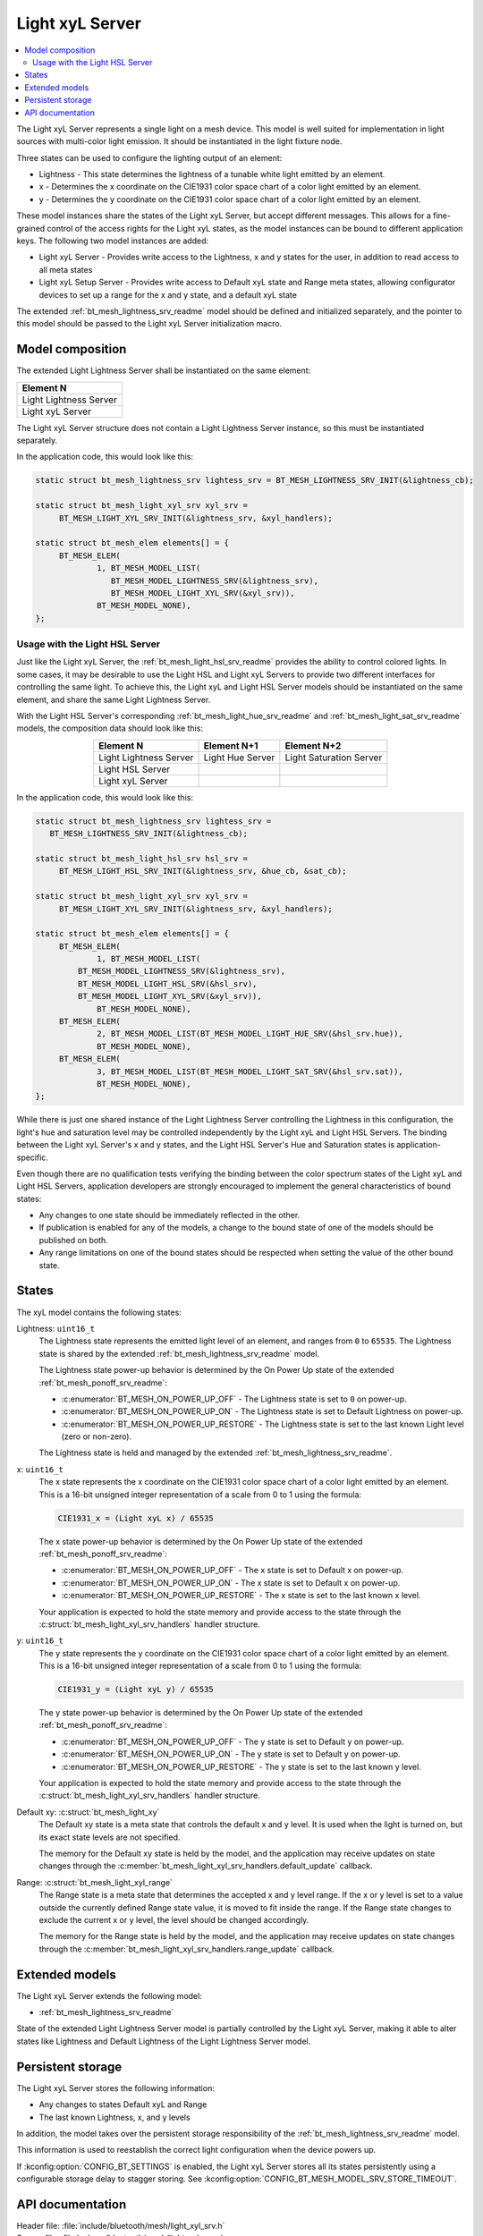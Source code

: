 .. _bt_mesh_light_xyl_srv_readme:

Light xyL Server
################

.. contents::
   :local:
   :depth: 2

The Light xyL Server represents a single light on a mesh device.
This model is well suited for implementation in light sources with multi-color light emission.
It should be instantiated in the light fixture node.

Three states can be used to configure the lighting output of an element:

* Lightness - This state determines the lightness of a tunable white light emitted by an element.
* x - Determines the x coordinate on the CIE1931 color space chart of a color light emitted by an element.
* y - Determines the y coordinate on the CIE1931 color space chart of a color light emitted by an element.

These model instances share the states of the Light xyL Server, but accept different messages.
This allows for a fine-grained control of the access rights for the Light xyL states, as the model instances can be bound to different application keys.
The following two model instances are added:

* Light xyL Server - Provides write access to the Lightness, x and y states for the user, in addition to read access to all meta states
* Light xyL Setup Server - Provides write access to Default xyL state and Range meta states, allowing configurator devices to set up a range for the x and y state, and a default xyL state

The extended :ref:`bt_mesh_lightness_srv_readme` model should be defined and initialized separately, and the pointer to this model should be passed to the Light xyL Server initialization macro.

Model composition
*****************

The extended Light Lightness Server shall be instantiated on the same element:

+------------------------+
| Element N              |
+========================+
| Light Lightness Server |
+------------------------+
| Light xyL Server       |
+------------------------+

The Light xyL Server structure does not contain a Light Lightness Server instance, so this must be instantiated separately.

In the application code, this would look like this:

.. code-block:: c

   static struct bt_mesh_lightness_srv lightess_srv = BT_MESH_LIGHTNESS_SRV_INIT(&lightness_cb);

   static struct bt_mesh_light_xyl_srv xyl_srv =
 	BT_MESH_LIGHT_XYL_SRV_INIT(&lightness_srv, &xyl_handlers);

   static struct bt_mesh_elem elements[] = {
    	BT_MESH_ELEM(
    		1, BT_MESH_MODEL_LIST(
    		   BT_MESH_MODEL_LIGHTNESS_SRV(&lightness_srv),
    		   BT_MESH_MODEL_LIGHT_XYL_SRV(&xyl_srv)),
    		BT_MESH_MODEL_NONE),
   };


.. _bt_mesh_light_xyl_hsl_srv:

Usage with the Light HSL Server
===============================

Just like the Light xyL Server, the :ref:`bt_mesh_light_hsl_srv_readme` provides the ability to control colored lights.
In some cases, it may be desirable to use the Light HSL and Light xyL Servers to provide two different interfaces for controlling the same light.
To achieve this, the Light xyL and Light HSL Server models should be instantiated on the same element, and share the same Light Lightness Server.

With the Light HSL Server's corresponding :ref:`bt_mesh_light_hue_srv_readme` and :ref:`bt_mesh_light_sat_srv_readme` models, the composition data should look like this:

.. table::
   :align: center

   =======================  =================  =======================
   Element N                Element N+1        Element N+2
   =======================  =================  =======================
   Light Lightness Server   Light Hue Server   Light Saturation Server
   Light HSL Server
   Light xyL Server
   =======================  =================  =======================


In the application code, this would look like this:

.. code-block:: c

   static struct bt_mesh_lightness_srv lightess_srv =
      BT_MESH_LIGHTNESS_SRV_INIT(&lightness_cb);

   static struct bt_mesh_light_hsl_srv hsl_srv =
   	BT_MESH_LIGHT_HSL_SRV_INIT(&lightness_srv, &hue_cb, &sat_cb);

   static struct bt_mesh_light_xyl_srv xyl_srv =
 	BT_MESH_LIGHT_XYL_SRV_INIT(&lightness_srv, &xyl_handlers);

   static struct bt_mesh_elem elements[] = {
   	BT_MESH_ELEM(
   		1, BT_MESH_MODEL_LIST(
            BT_MESH_MODEL_LIGHTNESS_SRV(&lightness_srv),
            BT_MESH_MODEL_LIGHT_HSL_SRV(&hsl_srv),
            BT_MESH_MODEL_LIGHT_XYL_SRV(&xyl_srv)),
   		BT_MESH_MODEL_NONE),
   	BT_MESH_ELEM(
   		2, BT_MESH_MODEL_LIST(BT_MESH_MODEL_LIGHT_HUE_SRV(&hsl_srv.hue)),
   		BT_MESH_MODEL_NONE),
   	BT_MESH_ELEM(
   		3, BT_MESH_MODEL_LIST(BT_MESH_MODEL_LIGHT_SAT_SRV(&hsl_srv.sat)),
   		BT_MESH_MODEL_NONE),
   };

While there is just one shared instance of the Light Lightness Server controlling the Lightness in this configuration, the light's hue and saturation level may be controlled independently by the Light xyL and Light HSL Servers.
The binding between the Light xyL Server's x and y states, and the Light HSL Server's Hue and Saturation states is application-specific.

Even though there are no qualification tests verifying the binding between the color spectrum states of the Light xyL and Light HSL Servers, application developers are strongly encouraged to implement the general characteristics of bound states:

* Any changes to one state should be immediately reflected in the other.
* If publication is enabled for any of the models, a change to the bound state of one of the models should be published on both.
* Any range limitations on one of the bound states should be respected when setting the value of the other bound state.

States
******

The xyL model contains the following states:

Lightness: ``uint16_t``
    The Lightness state represents the emitted light level of an element, and ranges from ``0`` to ``65535``.
    The Lightness state is shared by the extended :ref:`bt_mesh_lightness_srv_readme` model.

    The Lightness state power-up behavior is determined by the On Power Up state of the extended :ref:`bt_mesh_ponoff_srv_readme`:

    * :c:enumerator:`BT_MESH_ON_POWER_UP_OFF` - The Lightness state is set to ``0`` on power-up.
    * :c:enumerator:`BT_MESH_ON_POWER_UP_ON` - The Lightness state is set to Default Lightness on power-up.
    * :c:enumerator:`BT_MESH_ON_POWER_UP_RESTORE` - The Lightness state is set to the last known Light level (zero or non-zero).

    The Lightness state is held and managed by the extended :ref:`bt_mesh_lightness_srv_readme`.

x: ``uint16_t``
    The x state represents the x coordinate on the CIE1931 color space chart of a color light emitted by an element.
    This is a 16-bit unsigned integer representation of a scale from 0 to 1 using the formula:

    .. code-block:: console

       CIE1931_x = (Light xyL x) / 65535

    The x state power-up behavior is determined by the On Power Up state of the extended :ref:`bt_mesh_ponoff_srv_readme`:

    * :c:enumerator:`BT_MESH_ON_POWER_UP_OFF` - The x state is set to Default x on power-up.
    * :c:enumerator:`BT_MESH_ON_POWER_UP_ON` - The x state is set to Default x on power-up.
    * :c:enumerator:`BT_MESH_ON_POWER_UP_RESTORE` - The x state is set to the last known x level.

    Your application is expected to hold the state memory and provide access to the state through the :c:struct:`bt_mesh_light_xyl_srv_handlers` handler structure.

y: ``uint16_t``
    The y state represents the y coordinate on the CIE1931 color space chart of a color light emitted by an element.
    This is a 16-bit unsigned integer representation of a scale from 0 to 1 using the formula:

    .. code-block:: console

       CIE1931_y = (Light xyL y) / 65535

    The y state power-up behavior is determined by the On Power Up state of the extended :ref:`bt_mesh_ponoff_srv_readme`:

    * :c:enumerator:`BT_MESH_ON_POWER_UP_OFF` - The y state is set to Default y on power-up.
    * :c:enumerator:`BT_MESH_ON_POWER_UP_ON` - The y state is set to Default y on power-up.
    * :c:enumerator:`BT_MESH_ON_POWER_UP_RESTORE` - The y state is set to the last known y level.

    Your application is expected to hold the state memory and provide access to the state through the :c:struct:`bt_mesh_light_xyl_srv_handlers` handler structure.

Default xy: :c:struct:`bt_mesh_light_xy`
    The Default xy state is a meta state that controls the default x and y level.
    It is used when the light is turned on, but its exact state levels are not specified.

    The memory for the Default xy state is held by the model, and the application may receive updates on state changes through the
    :c:member:`bt_mesh_light_xyl_srv_handlers.default_update` callback.


Range: :c:struct:`bt_mesh_light_xyl_range`
    The Range state is a meta state that determines the accepted x and y level range.
    If the x or y level is set to a value outside the currently defined Range state value, it is moved to fit inside the range.
    If the Range state changes to exclude the current x or y level, the level should be changed accordingly.

    The memory for the Range state is held by the model, and the application may receive updates on state changes through the :c:member:`bt_mesh_light_xyl_srv_handlers.range_update` callback.

Extended models
***************

The Light xyL Server extends the following model:

* :ref:`bt_mesh_lightness_srv_readme`

State of the extended Light Lightness Server model is partially controlled by the Light xyL Server, making it able to alter states like Lightness and Default Lightness of the Light Lightness Server model.

Persistent storage
******************

The Light xyL Server stores the following information:

* Any changes to states Default xyL and Range
* The last known Lightness, x, and y levels

In addition, the model takes over the persistent storage responsibility of the :ref:`bt_mesh_lightness_srv_readme` model.

This information is used to reestablish the correct light configuration when the device powers up.

If :kconfig:option:`CONFIG_BT_SETTINGS` is enabled, the Light xyL Server stores all its states persistently using a configurable storage delay to stagger storing.
See :kconfig:option:`CONFIG_BT_MESH_MODEL_SRV_STORE_TIMEOUT`.

API documentation
*****************

| Header file: :file:`include/bluetooth/mesh/light_xyl_srv.h`
| Source file: :file:`subsys/bluetooth/mesh/light_xyl_srv.c`

.. doxygengroup:: bt_mesh_light_xyl_srv
   :project: nrf
   :members:

